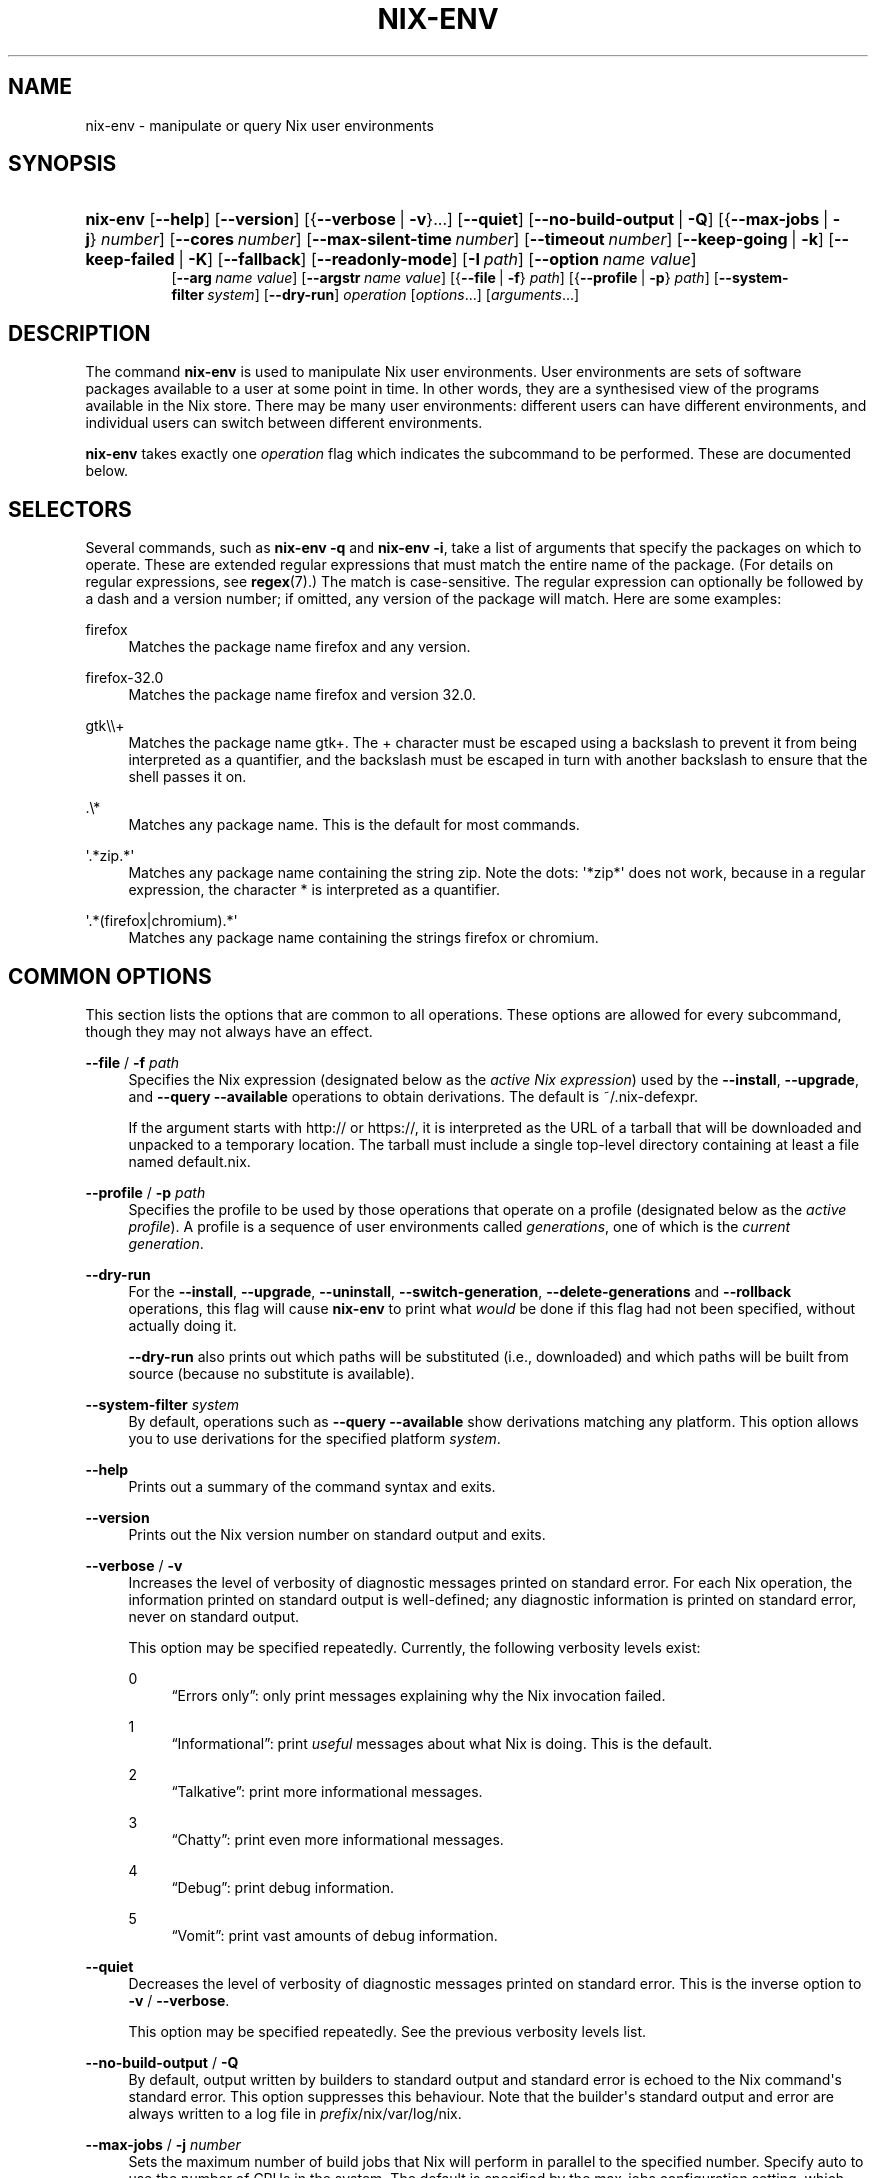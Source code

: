 '\" t
.\"     Title: nix-env
.\"    Author: Eelco Dolstra
.\" Generator: DocBook XSL Stylesheets v1.79.2 <http://docbook.sf.net/>
.\"      Date: 01/01/1980
.\"    Manual: Command Reference
.\"    Source: Nix 2.3.16
.\"  Language: English
.\"
.TH "NIX\-ENV" "1" "01/01/1980" "Nix 2\&.3\&.16" "Command Reference"
.\" -----------------------------------------------------------------
.\" * Define some portability stuff
.\" -----------------------------------------------------------------
.\" ~~~~~~~~~~~~~~~~~~~~~~~~~~~~~~~~~~~~~~~~~~~~~~~~~~~~~~~~~~~~~~~~~
.\" http://bugs.debian.org/507673
.\" http://lists.gnu.org/archive/html/groff/2009-02/msg00013.html
.\" ~~~~~~~~~~~~~~~~~~~~~~~~~~~~~~~~~~~~~~~~~~~~~~~~~~~~~~~~~~~~~~~~~
.ie \n(.g .ds Aq \(aq
.el       .ds Aq '
.\" -----------------------------------------------------------------
.\" * set default formatting
.\" -----------------------------------------------------------------
.\" disable hyphenation
.nh
.\" disable justification (adjust text to left margin only)
.ad l
.\" -----------------------------------------------------------------
.\" * MAIN CONTENT STARTS HERE *
.\" -----------------------------------------------------------------
.SH "NAME"
nix-env \- manipulate or query Nix user environments
.SH "SYNOPSIS"
.HP \w'\fBnix\-env\fR\ 'u
\fBnix\-env\fR [\fB\-\-help\fR] [\fB\-\-version\fR] [{\fB\-\-verbose\fR\ |\ \fB\-v\fR}...] [\fB\-\-quiet\fR] [\fB\-\-no\-build\-output\fR\ |\ \fB\-Q\fR] [{\fB\-\-max\-jobs\fR\ |\ \fB\-j\fR}\ \fInumber\fR] [\fB\-\-cores\fR\ \fInumber\fR] [\fB\-\-max\-silent\-time\fR\ \fInumber\fR] [\fB\-\-timeout\fR\ \fInumber\fR] [\fB\-\-keep\-going\fR\ |\ \fB\-k\fR] [\fB\-\-keep\-failed\fR\ |\ \fB\-K\fR] [\fB\-\-fallback\fR] [\fB\-\-readonly\-mode\fR] [\fB\-I\fR\ \fIpath\fR] [\fB\-\-option\fR\ \fIname\fR\ \fIvalue\fR]
.br
[\fB\-\-arg\fR\ \fIname\fR\ \fIvalue\fR] [\fB\-\-argstr\fR\ \fIname\fR\ \fIvalue\fR] [{\fB\-\-file\fR\ |\ \fB\-f\fR}\ \fIpath\fR] [{\fB\-\-profile\fR\ |\ \fB\-p\fR}\ \fIpath\fR] [\fB\-\-system\-filter\fR\ \fIsystem\fR] [\fB\-\-dry\-run\fR] \fIoperation\fR [\fIoptions\fR...] [\fIarguments\fR...]
.SH "DESCRIPTION"
.PP
The command
\fBnix\-env\fR
is used to manipulate Nix user environments\&. User environments are sets of software packages available to a user at some point in time\&. In other words, they are a synthesised view of the programs available in the Nix store\&. There may be many user environments: different users can have different environments, and individual users can switch between different environments\&.
.PP
\fBnix\-env\fR
takes exactly one
\fIoperation\fR
flag which indicates the subcommand to be performed\&. These are documented below\&.
.SH "SELECTORS"
.PP
Several commands, such as
\fBnix\-env \-q\fR
and
\fBnix\-env \-i\fR, take a list of arguments that specify the packages on which to operate\&. These are extended regular expressions that must match the entire name of the package\&. (For details on regular expressions, see
\fBregex\fR(7)\&.) The match is case\-sensitive\&. The regular expression can optionally be followed by a dash and a version number; if omitted, any version of the package will match\&. Here are some examples:
.PP
firefox
.RS 4
Matches the package name
firefox
and any version\&.
.RE
.PP
firefox\-32\&.0
.RS 4
Matches the package name
firefox
and version
32\&.0\&.
.RE
.PP
gtk\e\e+
.RS 4
Matches the package name
gtk+\&. The
+
character must be escaped using a backslash to prevent it from being interpreted as a quantifier, and the backslash must be escaped in turn with another backslash to ensure that the shell passes it on\&.
.RE
.PP
\&.\e*
.RS 4
Matches any package name\&. This is the default for most commands\&.
.RE
.PP
\*(Aq\&.*zip\&.*\*(Aq
.RS 4
Matches any package name containing the string
zip\&. Note the dots:
\*(Aq*zip*\*(Aq
does not work, because in a regular expression, the character
*
is interpreted as a quantifier\&.
.RE
.PP
\*(Aq\&.*(firefox|chromium)\&.*\*(Aq
.RS 4
Matches any package name containing the strings
firefox
or
chromium\&.
.RE
.SH "COMMON OPTIONS"
.PP
This section lists the options that are common to all operations\&. These options are allowed for every subcommand, though they may not always have an effect\&.
.PP
\fB\-\-file\fR / \fB\-f\fR \fIpath\fR
.RS 4
Specifies the Nix expression (designated below as the
\fIactive Nix expression\fR) used by the
\fB\-\-install\fR,
\fB\-\-upgrade\fR, and
\fB\-\-query \-\-available\fR
operations to obtain derivations\&. The default is
~/\&.nix\-defexpr\&.
.sp
If the argument starts with
http://
or
https://, it is interpreted as the URL of a tarball that will be downloaded and unpacked to a temporary location\&. The tarball must include a single top\-level directory containing at least a file named
default\&.nix\&.
.RE
.PP
\fB\-\-profile\fR / \fB\-p\fR \fIpath\fR
.RS 4
Specifies the profile to be used by those operations that operate on a profile (designated below as the
\fIactive profile\fR)\&. A profile is a sequence of user environments called
\fIgenerations\fR, one of which is the
\fIcurrent generation\fR\&.
.RE
.PP
\fB\-\-dry\-run\fR
.RS 4
For the
\fB\-\-install\fR,
\fB\-\-upgrade\fR,
\fB\-\-uninstall\fR,
\fB\-\-switch\-generation\fR,
\fB\-\-delete\-generations\fR
and
\fB\-\-rollback\fR
operations, this flag will cause
\fBnix\-env\fR
to print what
\fIwould\fR
be done if this flag had not been specified, without actually doing it\&.
.sp
\fB\-\-dry\-run\fR
also prints out which paths will be
substituted
(i\&.e\&., downloaded) and which paths will be built from source (because no substitute is available)\&.
.RE
.PP
\fB\-\-system\-filter\fR \fIsystem\fR
.RS 4
By default, operations such as
\fB\-\-query \-\-available\fR
show derivations matching any platform\&. This option allows you to use derivations for the specified platform
\fIsystem\fR\&.
.RE
.PP
\fB\-\-help\fR
.RS 4
Prints out a summary of the command syntax and exits\&.
.RE
.PP
\fB\-\-version\fR
.RS 4
Prints out the Nix version number on standard output and exits\&.
.RE
.PP
\fB\-\-verbose\fR / \fB\-v\fR
.RS 4
Increases the level of verbosity of diagnostic messages printed on standard error\&. For each Nix operation, the information printed on standard output is well\-defined; any diagnostic information is printed on standard error, never on standard output\&.
.sp
This option may be specified repeatedly\&. Currently, the following verbosity levels exist:
.PP
0
.RS 4
\(lqErrors only\(rq: only print messages explaining why the Nix invocation failed\&.
.RE
.PP
1
.RS 4
\(lqInformational\(rq: print
\fIuseful\fR
messages about what Nix is doing\&. This is the default\&.
.RE
.PP
2
.RS 4
\(lqTalkative\(rq: print more informational messages\&.
.RE
.PP
3
.RS 4
\(lqChatty\(rq: print even more informational messages\&.
.RE
.PP
4
.RS 4
\(lqDebug\(rq: print debug information\&.
.RE
.PP
5
.RS 4
\(lqVomit\(rq: print vast amounts of debug information\&.
.RE
.RE
.PP
\fB\-\-quiet\fR
.RS 4
Decreases the level of verbosity of diagnostic messages printed on standard error\&. This is the inverse option to
\fB\-v\fR
/
\fB\-\-verbose\fR\&.
.sp
This option may be specified repeatedly\&. See the previous verbosity levels list\&.
.RE
.PP
\fB\-\-no\-build\-output\fR / \fB\-Q\fR
.RS 4
By default, output written by builders to standard output and standard error is echoed to the Nix command\*(Aqs standard error\&. This option suppresses this behaviour\&. Note that the builder\*(Aqs standard output and error are always written to a log file in
\fIprefix\fR/nix/var/log/nix\&.
.RE
.PP
\fB\-\-max\-jobs\fR / \fB\-j\fR \fInumber\fR
.RS 4
Sets the maximum number of build jobs that Nix will perform in parallel to the specified number\&. Specify
auto
to use the number of CPUs in the system\&. The default is specified by the
max\-jobs
configuration setting, which itself defaults to
1\&. A higher value is useful on SMP systems or to exploit I/O latency\&.
.sp
Setting it to
0
disallows building on the local machine, which is useful when you want builds to happen only on remote builders\&.
.RE
.PP
\fB\-\-cores\fR
.RS 4
Sets the value of the
\fBNIX_BUILD_CORES\fR
environment variable in the invocation of builders\&. Builders can use this variable at their discretion to control the maximum amount of parallelism\&. For instance, in Nixpkgs, if the derivation attribute
\fIenableParallelBuilding\fR
is set to
true, the builder passes the
\fB\-j\fR\fB\fIN\fR\fR
flag to GNU Make\&. It defaults to the value of the
cores
configuration setting, if set, or
1
otherwise\&. The value
0
means that the builder should use all available CPU cores in the system\&.
.RE
.PP
\fB\-\-max\-silent\-time\fR
.RS 4
Sets the maximum number of seconds that a builder can go without producing any data on standard output or standard error\&. The default is specified by the
max\-silent\-time
configuration setting\&.
0
means no time\-out\&.
.RE
.PP
\fB\-\-timeout\fR
.RS 4
Sets the maximum number of seconds that a builder can run\&. The default is specified by the
timeout
configuration setting\&.
0
means no timeout\&.
.RE
.PP
\fB\-\-keep\-going\fR / \fB\-k\fR
.RS 4
Keep going in case of failed builds, to the greatest extent possible\&. That is, if building an input of some derivation fails, Nix will still build the other inputs, but not the derivation itself\&. Without this option, Nix stops if any build fails (except for builds of substitutes), possibly killing builds in progress (in case of parallel or distributed builds)\&.
.RE
.PP
\fB\-\-keep\-failed\fR / \fB\-K\fR
.RS 4
Specifies that in case of a build failure, the temporary directory (usually in
/tmp) in which the build takes place should not be deleted\&. The path of the build directory is printed as an informational message\&.
.RE
.PP
\fB\-\-fallback\fR
.RS 4
Whenever Nix attempts to build a derivation for which substitutes are known for each output path, but realising the output paths through the substitutes fails, fall back on building the derivation\&.
.sp
The most common scenario in which this is useful is when we have registered substitutes in order to perform binary distribution from, say, a network repository\&. If the repository is down, the realisation of the derivation will fail\&. When this option is specified, Nix will build the derivation instead\&. Thus, installation from binaries falls back on installation from source\&. This option is not the default since it is generally not desirable for a transient failure in obtaining the substitutes to lead to a full build from source (with the related consumption of resources)\&.
.RE
.PP
\fB\-\-no\-build\-hook\fR
.RS 4
Disables the build hook mechanism\&. This allows to ignore remote builders if they are setup on the machine\&.
.sp
It\*(Aqs useful in cases where the bandwidth between the client and the remote builder is too low\&. In that case it can take more time to upload the sources to the remote builder and fetch back the result than to do the computation locally\&.
.RE
.PP
\fB\-\-readonly\-mode\fR
.RS 4
When this option is used, no attempt is made to open the Nix database\&. Most Nix operations do need database access, so those operations will fail\&.
.RE
.PP
\fB\-\-arg\fR \fIname\fR \fIvalue\fR
.RS 4
This option is accepted by
\fBnix\-env\fR,
\fBnix\-instantiate\fR
and
\fBnix\-build\fR\&. When evaluating Nix expressions, the expression evaluator will automatically try to call functions that it encounters\&. It can automatically call functions for which every argument has a
default value
(e\&.g\&.,
{ \fIargName\fR ? \fIdefaultValue\fR }: \fI\&.\&.\&.\fR)\&. With
\fB\-\-arg\fR, you can also call functions that have arguments without a default value (or override a default value)\&. That is, if the evaluator encounters a function with an argument named
\fIname\fR, it will call it with value
\fIvalue\fR\&.
.sp
For instance, the top\-level
default\&.nix
in Nixpkgs is actually a function:
.sp
.if n \{\
.RS 4
.\}
.nf
{ # The system (e\&.g\&., `i686\-linux\*(Aq) for which to build the packages\&.
  system ? builtins\&.currentSystem
  \fI\&.\&.\&.\fR
}: \fI\&.\&.\&.\fR
.fi
.if n \{\
.RE
.\}
.sp
So if you call this Nix expression (e\&.g\&., when you do
nix\-env \-i \fIpkgname\fR), the function will be called automatically using the value
builtins\&.currentSystem
for the
system
argument\&. You can override this using
\fB\-\-arg\fR, e\&.g\&.,
nix\-env \-i \fIpkgname\fR \-\-arg system \e"i686\-freebsd\e"\&. (Note that since the argument is a Nix string literal, you have to escape the quotes\&.)
.RE
.PP
\fB\-\-argstr\fR \fIname\fR \fIvalue\fR
.RS 4
This option is like
\fB\-\-arg\fR, only the value is not a Nix expression but a string\&. So instead of
\-\-arg system \e"i686\-linux\e"
(the outer quotes are to keep the shell happy) you can say
\-\-argstr system i686\-linux\&.
.RE
.PP
\fB\-\-attr\fR / \fB\-A\fR \fIattrPath\fR
.RS 4
Select an attribute from the top\-level Nix expression being evaluated\&. (\fBnix\-env\fR,
\fBnix\-instantiate\fR,
\fBnix\-build\fR
and
\fBnix\-shell\fR
only\&.) The
\fIattribute path\fR
\fIattrPath\fR
is a sequence of attribute names separated by dots\&. For instance, given a top\-level Nix expression
\fIe\fR, the attribute path
xorg\&.xorgserver
would cause the expression
\fIe\fR\&.xorg\&.xorgserver
to be used\&. See
\fBnix\-env \-\-install\fR
for some concrete examples\&.
.sp
In addition to attribute names, you can also specify array indices\&. For instance, the attribute path
foo\&.3\&.bar
selects the
bar
attribute of the fourth element of the array in the
foo
attribute of the top\-level expression\&.
.RE
.PP
\fB\-\-expr\fR / \fB\-E\fR
.RS 4
Interpret the command line arguments as a list of Nix expressions to be parsed and evaluated, rather than as a list of file names of Nix expressions\&. (\fBnix\-instantiate\fR,
\fBnix\-build\fR
and
\fBnix\-shell\fR
only\&.)
.RE
.PP
\fB\-I\fR \fIpath\fR
.RS 4
Add a path to the Nix expression search path\&. This option may be given multiple times\&. See the
\fBNIX_PATH\fR
environment variable for information on the semantics of the Nix search path\&. Paths added through
\fB\-I\fR
take precedence over
\fBNIX_PATH\fR\&.
.RE
.PP
\fB\-\-option\fR \fIname\fR \fIvalue\fR
.RS 4
Set the Nix configuration option
\fIname\fR
to
\fIvalue\fR\&. This overrides settings in the Nix configuration file (see
\fBnix.conf\fR(5))\&.
.RE
.PP
\fB\-\-repair\fR
.RS 4
Fix corrupted or missing store paths by redownloading or rebuilding them\&. Note that this is slow because it requires computing a cryptographic hash of the contents of every path in the closure of the build\&. Also note the warning under
\fBnix\-store \-\-repair\-path\fR\&.
.RE
.SH "FILES"
.PP
~/\&.nix\-defexpr
.RS 4
The source for the default Nix expressions used by the
\fB\-\-install\fR,
\fB\-\-upgrade\fR, and
\fB\-\-query \-\-available\fR
operations to obtain derivations\&. The
\fB\-\-file\fR
option may be used to override this default\&.
.sp
If
~/\&.nix\-defexpr
is a file, it is loaded as a Nix expression\&. If the expression is a set, it is used as the default Nix expression\&. If the expression is a function, an empty set is passed as argument and the return value is used as the default Nix expression\&.
.sp
If
~/\&.nix\-defexpr
is a directory containing a
default\&.nix
file, that file is loaded as in the above paragraph\&.
.sp
If
~/\&.nix\-defexpr
is a directory without a
default\&.nix
file, then its contents (both files and subdirectories) are loaded as Nix expressions\&. The expressions are combined into a single set, each expression under an attribute with the same name as the original file or subdirectory\&.
.sp
For example, if
~/\&.nix\-defexpr
contains two files,
foo\&.nix
and
bar\&.nix, then the default Nix expression will essentially be
.sp
.if n \{\
.RS 4
.\}
.nf
{
  foo = import ~/\&.nix\-defexpr/foo\&.nix;
  bar = import ~/\&.nix\-defexpr/bar\&.nix;
}
.fi
.if n \{\
.RE
.\}
.sp
The file
manifest\&.nix
is always ignored\&. Subdirectories without a
default\&.nix
file are traversed recursively in search of more Nix expressions, but the names of these intermediate directories are not added to the attribute paths of the default Nix expression\&.
.sp
The command
\fBnix\-channel\fR
places symlinks to the downloaded Nix expressions from each subscribed channel in this directory\&.
.RE
.PP
~/\&.nix\-profile
.RS 4
A symbolic link to the user\*(Aqs current profile\&. By default, this symlink points to
\fIprefix\fR/var/nix/profiles/default\&. The
\fBPATH\fR
environment variable should include
~/\&.nix\-profile/bin
for the user environment to be visible to the user\&.
.RE
.SH "OPERATION \-\-INSTALL"
.SS "Synopsis"
.HP \w'\fBnix\-env\fR\ 'u
\fBnix\-env\fR {\fB\-\-install\fR | \fB\-i\fR} [{\fB\-\-prebuilt\-only\fR\ |\ \fB\-b\fR}] [{\fB\-\-attr\fR\ |\ \fB\-A\fR}] [\fB\-\-from\-expression\fR] [\fB\-E\fR] [\fB\-\-from\-profile\fR\ \fIpath\fR] [\fB\-\-preserve\-installed\fR | \fB\-P\fR] [\fB\-\-remove\-all\fR | \fB\-r\fR] \fIargs\fR...
.SS "Description"
.PP
The install operation creates a new user environment, based on the current generation of the active profile, to which a set of store paths described by
\fIargs\fR
is added\&. The arguments
\fIargs\fR
map to store paths in a number of possible ways:
.sp
.RS 4
.ie n \{\
\h'-04'\(bu\h'+03'\c
.\}
.el \{\
.sp -1
.IP \(bu 2.3
.\}
By default,
\fIargs\fR
is a set of derivation names denoting derivations in the active Nix expression\&. These are realised, and the resulting output paths are installed\&. Currently installed derivations with a name equal to the name of a derivation being added are removed unless the option
\fB\-\-preserve\-installed\fR
is specified\&.
.sp
If there are multiple derivations matching a name in
\fIargs\fR
that have the same name (e\&.g\&.,
gcc\-3\&.3\&.6
and
gcc\-4\&.1\&.1), then the derivation with the highest
\fIpriority\fR
is used\&. A derivation can define a priority by declaring the
\fImeta\&.priority\fR
attribute\&. This attribute should be a number, with a higher value denoting a lower priority\&. The default priority is
0\&.
.sp
If there are multiple matching derivations with the same priority, then the derivation with the highest version will be installed\&.
.sp
You can force the installation of multiple derivations with the same name by being specific about the versions\&. For instance,
nix\-env \-i gcc\-3\&.3\&.6 gcc\-4\&.1\&.1
will install both version of GCC (and will probably cause a user environment conflict!)\&.
.RE
.sp
.RS 4
.ie n \{\
\h'-04'\(bu\h'+03'\c
.\}
.el \{\
.sp -1
.IP \(bu 2.3
.\}
If
\fB\-\-attr\fR
(\fB\-A\fR) is specified, the arguments are
\fIattribute paths\fR
that select attributes from the top\-level Nix expression\&. This is faster than using derivation names and unambiguous\&. To find out the attribute paths of available packages, use
nix\-env \-qaP\&.
.RE
.sp
.RS 4
.ie n \{\
\h'-04'\(bu\h'+03'\c
.\}
.el \{\
.sp -1
.IP \(bu 2.3
.\}
If
\fB\-\-from\-profile\fR
\fIpath\fR
is given,
\fIargs\fR
is a set of names denoting installed store paths in the profile
\fIpath\fR\&. This is an easy way to copy user environment elements from one profile to another\&.
.RE
.sp
.RS 4
.ie n \{\
\h'-04'\(bu\h'+03'\c
.\}
.el \{\
.sp -1
.IP \(bu 2.3
.\}
If
\fB\-\-from\-expression\fR
is given,
\fIargs\fR
are Nix
functions
that are called with the active Nix expression as their single argument\&. The derivations returned by those function calls are installed\&. This allows derivations to be specified in an unambiguous way, which is necessary if there are multiple derivations with the same name\&.
.RE
.sp
.RS 4
.ie n \{\
\h'-04'\(bu\h'+03'\c
.\}
.el \{\
.sp -1
.IP \(bu 2.3
.\}
If
\fIargs\fR
are store derivations, then these are
realised, and the resulting output paths are installed\&.
.RE
.sp
.RS 4
.ie n \{\
\h'-04'\(bu\h'+03'\c
.\}
.el \{\
.sp -1
.IP \(bu 2.3
.\}
If
\fIargs\fR
are store paths that are not store derivations, then these are
realised
and installed\&.
.RE
.sp
.RS 4
.ie n \{\
\h'-04'\(bu\h'+03'\c
.\}
.el \{\
.sp -1
.IP \(bu 2.3
.\}
By default all outputs are installed for each derivation\&. That can be reduced by setting
meta\&.outputsToInstall\&.
.RE
.sp
.SS "Flags"
.PP
\fB\-\-prebuilt\-only\fR / \fB\-b\fR
.RS 4
Use only derivations for which a substitute is registered, i\&.e\&., there is a pre\-built binary available that can be downloaded in lieu of building the derivation\&. Thus, no packages will be built from source\&.
.RE
.PP
\fB\-\-preserve\-installed\fR, \fB\-P\fR
.RS 4
Do not remove derivations with a name matching one of the derivations being installed\&. Usually, trying to have two versions of the same package installed in the same generation of a profile will lead to an error in building the generation, due to file name clashes between the two versions\&. However, this is not the case for all packages\&.
.RE
.PP
\fB\-\-remove\-all\fR, \fB\-r\fR
.RS 4
Remove all previously installed packages first\&. This is equivalent to running
nix\-env \-e \*(Aq\&.*\*(Aq
first, except that everything happens in a single transaction\&.
.RE
.SS "Examples"
.PP
To install a specific version of
\fBgcc\fR
from the active Nix expression:
.sp
.if n \{\
.RS 4
.\}
.nf
$ nix\-env \-\-install gcc\-3\&.3\&.2
installing `gcc\-3\&.3\&.2\*(Aq
uninstalling `gcc\-3\&.1\*(Aq
.fi
.if n \{\
.RE
.\}
.sp
Note the previously installed version is removed, since
\fB\-\-preserve\-installed\fR
was not specified\&.
.PP
To install an arbitrary version:
.sp
.if n \{\
.RS 4
.\}
.nf
$ nix\-env \-\-install gcc
installing `gcc\-3\&.3\&.2\*(Aq
.fi
.if n \{\
.RE
.\}
.PP
To install using a specific attribute:
.sp
.if n \{\
.RS 4
.\}
.nf
$ nix\-env \-i \-A gcc40mips
$ nix\-env \-i \-A xorg\&.xorgserver
.fi
.if n \{\
.RE
.\}
.PP
To install all derivations in the Nix expression
foo\&.nix:
.sp
.if n \{\
.RS 4
.\}
.nf
$ nix\-env \-f ~/foo\&.nix \-i \*(Aq\&.*\*(Aq
.fi
.if n \{\
.RE
.\}
.PP
To copy the store path with symbolic name
gcc
from another profile:
.sp
.if n \{\
.RS 4
.\}
.nf
$ nix\-env \-i \-\-from\-profile /nix/var/nix/profiles/foo gcc
.fi
.if n \{\
.RE
.\}
.PP
To install a specific store derivation (typically created by
\fBnix\-instantiate\fR):
.sp
.if n \{\
.RS 4
.\}
.nf
$ nix\-env \-i /nix/store/fibjb1bfbpm5mrsxc4mh2d8n37sxh91i\-gcc\-3\&.4\&.3\&.drv
.fi
.if n \{\
.RE
.\}
.PP
To install a specific output path:
.sp
.if n \{\
.RS 4
.\}
.nf
$ nix\-env \-i /nix/store/y3cgx0xj1p4iv9x0pnnmdhr8iyg741vk\-gcc\-3\&.4\&.3
.fi
.if n \{\
.RE
.\}
.PP
To install from a Nix expression specified on the command\-line:
.sp
.if n \{\
.RS 4
.\}
.nf
$ nix\-env \-f \&./foo\&.nix \-i \-E \e
    \*(Aqf: (f {system = "i686\-linux";})\&.subversionWithJava\*(Aq
.fi
.if n \{\
.RE
.\}
.sp
I\&.e\&., this evaluates to
(f: (f {system = "i686\-linux";})\&.subversionWithJava) (import \&./foo\&.nix), thus selecting the
subversionWithJava
attribute from the set returned by calling the function defined in
\&./foo\&.nix\&.
.PP
A dry\-run tells you which paths will be downloaded or built from source:
.sp
.if n \{\
.RS 4
.\}
.nf
$ nix\-env \-f \*(Aq<nixpkgs>\*(Aq \-iA hello \-\-dry\-run
(dry run; not doing anything)
installing \(oqhello\-2\&.10\(cq
these paths will be fetched (0\&.04 MiB download, 0\&.19 MiB unpacked):
  /nix/store/wkhdf9jinag5750mqlax6z2zbwhqb76n\-hello\-2\&.10
  \fI\&.\&.\&.\fR
.fi
.if n \{\
.RE
.\}
.PP
To install Firefox from the latest revision in the Nixpkgs/NixOS 14\&.12 channel:
.sp
.if n \{\
.RS 4
.\}
.nf
$ nix\-env \-f https://github\&.com/NixOS/nixpkgs\-channels/archive/nixos\-14\&.12\&.tar\&.gz \-iA firefox
.fi
.if n \{\
.RE
.\}
.sp
(The GitHub repository
nixpkgs\-channels
is updated automatically from the main
nixpkgs
repository after certain tests have succeeded and binaries have been built and uploaded to the binary cache at
cache\&.nixos\&.org\&.)
.SH "OPERATION \-\-UPGRADE"
.SS "Synopsis"
.HP \w'\fBnix\-env\fR\ 'u
\fBnix\-env\fR {\fB\-\-upgrade\fR | \fB\-u\fR} [{\fB\-\-prebuilt\-only\fR\ |\ \fB\-b\fR}] [{\fB\-\-attr\fR\ |\ \fB\-A\fR}] [\fB\-\-from\-expression\fR] [\fB\-E\fR] [\fB\-\-from\-profile\fR\ \fIpath\fR] [\fB\-\-lt\fR | \fB\-\-leq\fR | \fB\-\-eq\fR | \fB\-\-always\fR] \fIargs\fR...
.SS "Description"
.PP
The upgrade operation creates a new user environment, based on the current generation of the active profile, in which all store paths are replaced for which there are newer versions in the set of paths described by
\fIargs\fR\&. Paths for which there are no newer versions are left untouched; this is not an error\&. It is also not an error if an element of
\fIargs\fR
matches no installed derivations\&.
.PP
For a description of how
\fIargs\fR
is mapped to a set of store paths, see
\fB\-\-install\fR\&. If
\fIargs\fR
describes multiple store paths with the same symbolic name, only the one with the highest version is installed\&.
.SS "Flags"
.PP
\fB\-\-lt\fR
.RS 4
Only upgrade a derivation to newer versions\&. This is the default\&.
.RE
.PP
\fB\-\-leq\fR
.RS 4
In addition to upgrading to newer versions, also \(lqupgrade\(rq to derivations that have the same version\&. Version are not a unique identification of a derivation, so there may be many derivations that have the same version\&. This flag may be useful to force \(lqsynchronisation\(rq between the installed and available derivations\&.
.RE
.PP
\fB\-\-eq\fR
.RS 4
\fIOnly\fR
\(lqupgrade\(rq to derivations that have the same version\&. This may not seem very useful, but it actually is, e\&.g\&., when there is a new release of Nixpkgs and you want to replace installed applications with the same versions built against newer dependencies (to reduce the number of dependencies floating around on your system)\&.
.RE
.PP
\fB\-\-always\fR
.RS 4
In addition to upgrading to newer versions, also \(lqupgrade\(rq to derivations that have the same or a lower version\&. I\&.e\&., derivations may actually be downgraded depending on what is available in the active Nix expression\&.
.RE
.PP
For the other flags, see
\fB\-\-install\fR\&.
.SS "Examples"
.sp
.if n \{\
.RS 4
.\}
.nf
$ nix\-env \-\-upgrade gcc
upgrading `gcc\-3\&.3\&.1\*(Aq to `gcc\-3\&.4\*(Aq

$ nix\-env \-u gcc\-3\&.3\&.2 \-\-always (switch to a specific version)
upgrading `gcc\-3\&.4\*(Aq to `gcc\-3\&.3\&.2\*(Aq

$ nix\-env \-\-upgrade pan
(no upgrades available, so nothing happens)

$ nix\-env \-u (try to upgrade everything)
upgrading `hello\-2\&.1\&.2\*(Aq to `hello\-2\&.1\&.3\*(Aq
upgrading `mozilla\-1\&.2\*(Aq to `mozilla\-1\&.4\*(Aq
.fi
.if n \{\
.RE
.\}
.SS "Versions"
.PP
The upgrade operation determines whether a derivation
\fIy\fR
is an upgrade of a derivation
\fIx\fR
by looking at their respective
name
attributes\&. The names (e\&.g\&.,
gcc\-3\&.3\&.1
are split into two parts: the package name (gcc), and the version (3\&.3\&.1)\&. The version part starts after the first dash not followed by a letter\&.
\fIx\fR
is considered an upgrade of
\fIy\fR
if their package names match, and the version of
\fIy\fR
is higher that that of
\fIx\fR\&.
.PP
The versions are compared by splitting them into contiguous components of numbers and letters\&. E\&.g\&.,
3\&.3\&.1pre5
is split into
[3, 3, 1, "pre", 5]\&. These lists are then compared lexicographically (from left to right)\&. Corresponding components
\fIa\fR
and
\fIb\fR
are compared as follows\&. If they are both numbers, integer comparison is used\&. If
\fIa\fR
is an empty string and
\fIb\fR
is a number,
\fIa\fR
is considered less than
\fIb\fR\&. The special string component
pre
(for
\fIpre\-release\fR) is considered to be less than other components\&. String components are considered less than number components\&. Otherwise, they are compared lexicographically (i\&.e\&., using case\-sensitive string comparison)\&.
.PP
This is illustrated by the following examples:
.sp
.if n \{\
.RS 4
.\}
.nf
1\&.0 < 2\&.3
2\&.1 < 2\&.3
2\&.3 = 2\&.3
2\&.5 > 2\&.3
3\&.1 > 2\&.3
2\&.3\&.1 > 2\&.3
2\&.3\&.1 > 2\&.3a
2\&.3pre1 < 2\&.3
2\&.3pre3 < 2\&.3pre12
2\&.3a < 2\&.3c
2\&.3pre1 < 2\&.3c
2\&.3pre1 < 2\&.3q
.fi
.if n \{\
.RE
.\}
.sp
.SH "OPERATION \-\-UNINSTALL"
.SS "Synopsis"
.HP \w'\fBnix\-env\fR\ 'u
\fBnix\-env\fR {\fB\-\-uninstall\fR | \fB\-e\fR} \fIdrvnames\fR...
.SS "Description"
.PP
The uninstall operation creates a new user environment, based on the current generation of the active profile, from which the store paths designated by the symbolic names
\fInames\fR
are removed\&.
.SS "Examples"
.sp
.if n \{\
.RS 4
.\}
.nf
$ nix\-env \-\-uninstall gcc
$ nix\-env \-e \*(Aq\&.*\*(Aq (remove everything)
.fi
.if n \{\
.RE
.\}
.SH "OPERATION \-\-SET"
.SS "Synopsis"
.HP \w'\fBnix\-env\fR\ 'u
\fBnix\-env\fR \fB\-\-set\fR \fIdrvname\fR
.SS "Description"
.PP
The
\fB\-\-set\fR
operation modifies the current generation of a profile so that it contains exactly the specified derivation, and nothing else\&.
.SS "Examples"
.PP
The following updates a profile such that its current generation will contain just Firefox:
.sp
.if n \{\
.RS 4
.\}
.nf
$ nix\-env \-p /nix/var/nix/profiles/browser \-\-set firefox
.fi
.if n \{\
.RE
.\}
.sp
.SH "OPERATION \-\-SET\-FLAG"
.SS "Synopsis"
.HP \w'\fBnix\-env\fR\ 'u
\fBnix\-env\fR \fB\-\-set\-flag\fR \fIname\fR \fIvalue\fR \fIdrvnames\fR...
.SS "Description"
.PP
The
\fB\-\-set\-flag\fR
operation allows meta attributes of installed packages to be modified\&. There are several attributes that can be usefully modified, because they affect the behaviour of
\fBnix\-env\fR
or the user environment build script:
.sp
.RS 4
.ie n \{\
\h'-04'\(bu\h'+03'\c
.\}
.el \{\
.sp -1
.IP \(bu 2.3
.\}
\fIpriority\fR
can be changed to resolve filename clashes\&. The user environment build script uses the
\fImeta\&.priority\fR
attribute of derivations to resolve filename collisions between packages\&. Lower priority values denote a higher priority\&. For instance, the GCC wrapper package and the Binutils package in Nixpkgs both have a file
bin/ld, so previously if you tried to install both you would get a collision\&. Now, on the other hand, the GCC wrapper declares a higher priority than Binutils, so the former\(cqs
bin/ld
is symlinked in the user environment\&.
.RE
.sp
.RS 4
.ie n \{\
\h'-04'\(bu\h'+03'\c
.\}
.el \{\
.sp -1
.IP \(bu 2.3
.\}
\fIkeep\fR
can be set to
true
to prevent the package from being upgraded or replaced\&. This is useful if you want to hang on to an older version of a package\&.
.RE
.sp
.RS 4
.ie n \{\
\h'-04'\(bu\h'+03'\c
.\}
.el \{\
.sp -1
.IP \(bu 2.3
.\}
\fIactive\fR
can be set to
false
to \(lqdisable\(rq the package\&. That is, no symlinks will be generated to the files of the package, but it remains part of the profile (so it won\(cqt be garbage\-collected)\&. It can be set back to
true
to re\-enable the package\&.
.RE
.sp
.SS "Examples"
.PP
To prevent the currently installed Firefox from being upgraded:
.sp
.if n \{\
.RS 4
.\}
.nf
$ nix\-env \-\-set\-flag keep true firefox
.fi
.if n \{\
.RE
.\}
.sp
After this,
\fBnix\-env \-u\fR
will ignore Firefox\&.
.PP
To disable the currently installed Firefox, then install a new Firefox while the old remains part of the profile:
.sp
.if n \{\
.RS 4
.\}
.nf
$ nix\-env \-q
firefox\-2\&.0\&.0\&.9 (the current one)

$ nix\-env \-\-preserve\-installed \-i firefox\-2\&.0\&.0\&.11
installing `firefox\-2\&.0\&.0\&.11\*(Aq
building path(s) `/nix/store/myy0y59q3ig70dgq37jqwg1j0rsapzsl\-user\-environment\*(Aq
collision between `/nix/store/\fI\&.\&.\&.\fR\-firefox\-2\&.0\&.0\&.11/bin/firefox\*(Aq
  and `/nix/store/\fI\&.\&.\&.\fR\-firefox\-2\&.0\&.0\&.9/bin/firefox\*(Aq\&.
(i\&.e\&., can\(cqt have two active at the same time)

$ nix\-env \-\-set\-flag active false firefox
setting flag on `firefox\-2\&.0\&.0\&.9\*(Aq

$ nix\-env \-\-preserve\-installed \-i firefox\-2\&.0\&.0\&.11
installing `firefox\-2\&.0\&.0\&.11\*(Aq

$ nix\-env \-q
firefox\-2\&.0\&.0\&.11 (the enabled one)
firefox\-2\&.0\&.0\&.9 (the disabled one)
.fi
.if n \{\
.RE
.\}
.PP
To make files from
binutils
take precedence over files from
gcc:
.sp
.if n \{\
.RS 4
.\}
.nf
$ nix\-env \-\-set\-flag priority 5 binutils
$ nix\-env \-\-set\-flag priority 10 gcc
.fi
.if n \{\
.RE
.\}
.sp
.SH "OPERATION \-\-QUERY"
.SS "Synopsis"
.HP \w'\fBnix\-env\fR\ 'u
\fBnix\-env\fR {\fB\-\-query\fR | \fB\-q\fR} [\fB\-\-installed\fR | \fB\-\-available\fR | \fB\-a\fR]
.br
[{\fB\-\-status\fR\ |\ \fB\-s\fR}] [{\fB\-\-attr\-path\fR\ |\ \fB\-P\fR}] [\fB\-\-no\-name\fR] [{\fB\-\-compare\-versions\fR\ |\ \fB\-c\fR}] [\fB\-\-system\fR] [\fB\-\-drv\-path\fR] [\fB\-\-out\-path\fR] [\fB\-\-description\fR] [\fB\-\-meta\fR]
.br
[\fB\-\-xml\fR] [\fB\-\-json\fR] [{\fB\-\-prebuilt\-only\fR\ |\ \fB\-b\fR}] [{\fB\-\-attr\fR\ |\ \fB\-A\fR}\ \fIattribute\-path\fR]
.br
\fInames\fR...
.SS "Description"
.PP
The query operation displays information about either the store paths that are installed in the current generation of the active profile (\fB\-\-installed\fR), or the derivations that are available for installation in the active Nix expression (\fB\-\-available\fR)\&. It only prints information about derivations whose symbolic name matches one of
\fInames\fR\&.
.PP
The derivations are sorted by their
name
attributes\&.
.SS "Source selection"
.PP
The following flags specify the set of things on which the query operates\&.
.PP
\fB\-\-installed\fR
.RS 4
The query operates on the store paths that are installed in the current generation of the active profile\&. This is the default\&.
.RE
.PP
\fB\-\-available\fR, \fB\-a\fR
.RS 4
The query operates on the derivations that are available in the active Nix expression\&.
.RE
.SS "Queries"
.PP
The following flags specify what information to display about the selected derivations\&. Multiple flags may be specified, in which case the information is shown in the order given here\&. Note that the name of the derivation is shown unless
\fB\-\-no\-name\fR
is specified\&.
.PP
\fB\-\-xml\fR
.RS 4
Print the result in an XML representation suitable for automatic processing by other tools\&. The root element is called
items, which contains a
item
element for each available or installed derivation\&. The fields discussed below are all stored in attributes of the
item
elements\&.
.RE
.PP
\fB\-\-json\fR
.RS 4
Print the result in a JSON representation suitable for automatic processing by other tools\&.
.RE
.PP
\fB\-\-prebuilt\-only\fR / \fB\-b\fR
.RS 4
Show only derivations for which a substitute is registered, i\&.e\&., there is a pre\-built binary available that can be downloaded in lieu of building the derivation\&. Thus, this shows all packages that probably can be installed quickly\&.
.RE
.PP
\fB\-\-status\fR, \fB\-s\fR
.RS 4
Print the
\fIstatus\fR
of the derivation\&. The status consists of three characters\&. The first is
I
or
\-, indicating whether the derivation is currently installed in the current generation of the active profile\&. This is by definition the case for
\fB\-\-installed\fR, but not for
\fB\-\-available\fR\&. The second is
P
or
\-, indicating whether the derivation is present on the system\&. This indicates whether installation of an available derivation will require the derivation to be built\&. The third is
S
or
\-, indicating whether a substitute is available for the derivation\&.
.RE
.PP
\fB\-\-attr\-path\fR, \fB\-P\fR
.RS 4
Print the
\fIattribute path\fR
of the derivation, which can be used to unambiguously select it using the
\fB\-\-attr\fR option
available in commands that install derivations like
nix\-env \-\-install\&.
.RE
.PP
\fB\-\-no\-name\fR
.RS 4
Suppress printing of the
name
attribute of each derivation\&.
.RE
.PP
\fB\-\-compare\-versions\fR / \fB\-c\fR
.RS 4
Compare installed versions to available versions, or vice versa (if
\fB\-\-available\fR
is given)\&. This is useful for quickly seeing whether upgrades for installed packages are available in a Nix expression\&. A column is added with the following meaning:
.PP
< \fIversion\fR
.RS 4
A newer version of the package is available or installed\&.
.RE
.PP
= \fIversion\fR
.RS 4
At most the same version of the package is available or installed\&.
.RE
.PP
> \fIversion\fR
.RS 4
Only older versions of the package are available or installed\&.
.RE
.PP
\- ?
.RS 4
No version of the package is available or installed\&.
.RE
.sp
.RE
.PP
\fB\-\-system\fR
.RS 4
Print the
system
attribute of the derivation\&.
.RE
.PP
\fB\-\-drv\-path\fR
.RS 4
Print the path of the store derivation\&.
.RE
.PP
\fB\-\-out\-path\fR
.RS 4
Print the output path of the derivation\&.
.RE
.PP
\fB\-\-description\fR
.RS 4
Print a short (one\-line) description of the derivation, if available\&. The description is taken from the
meta\&.description
attribute of the derivation\&.
.RE
.PP
\fB\-\-meta\fR
.RS 4
Print all of the meta\-attributes of the derivation\&. This option is only available with
\fB\-\-xml\fR
or
\fB\-\-json\fR\&.
.RE
.SS "Examples"
.PP
To show installed packages:
.sp
.if n \{\
.RS 4
.\}
.nf
$ nix\-env \-q
bison\-1\&.875c
docbook\-xml\-4\&.2
firefox\-1\&.0\&.4
MPlayer\-1\&.0pre7
ORBit2\-2\&.8\&.3
\fI\&...\fR
.fi
.if n \{\
.RE
.\}
.PP
To show available packages:
.sp
.if n \{\
.RS 4
.\}
.nf
$ nix\-env \-qa
firefox\-1\&.0\&.7
GConf\-2\&.4\&.0\&.1
MPlayer\-1\&.0pre7
ORBit2\-2\&.8\&.3
\fI\&...\fR
.fi
.if n \{\
.RE
.\}
.PP
To show the status of available packages:
.sp
.if n \{\
.RS 4
.\}
.nf
$ nix\-env \-qas
\-P\- firefox\-1\&.0\&.7   (not installed but present)
\-\-S GConf\-2\&.4\&.0\&.1   (not present, but there is a substitute for fast installation)
\-\-S MPlayer\-1\&.0pre3 (i\&.e\&., this is not the installed MPlayer, even though the version is the same!)
IP\- ORBit2\-2\&.8\&.3    (installed and by definition present)
\fI\&...\fR
.fi
.if n \{\
.RE
.\}
.PP
To show available packages in the Nix expression
foo\&.nix:
.sp
.if n \{\
.RS 4
.\}
.nf
$ nix\-env \-f \&./foo\&.nix \-qa
foo\-1\&.2\&.3
.fi
.if n \{\
.RE
.\}
.PP
To compare installed versions to what\(cqs available:
.sp
.if n \{\
.RS 4
.\}
.nf
$ nix\-env \-qc
\fI\&.\&.\&.\fR
acrobat\-reader\-7\&.0 \- ?      (package is not available at all)
autoconf\-2\&.59      = 2\&.59   (same version)
firefox\-1\&.0\&.4      < 1\&.0\&.7  (a more recent version is available)
\fI\&.\&.\&.\fR
.fi
.if n \{\
.RE
.\}
.PP
To show all packages with \(lqzip\(rq in the name:
.sp
.if n \{\
.RS 4
.\}
.nf
$ nix\-env \-qa \*(Aq\&.*zip\&.*\*(Aq
bzip2\-1\&.0\&.6
gzip\-1\&.6
zip\-3\&.0
\fI\&...\fR
.fi
.if n \{\
.RE
.\}
.PP
To show all packages with \(lqfirefox\(rq or \(lqchromium\(rq in the name:
.sp
.if n \{\
.RS 4
.\}
.nf
$ nix\-env \-qa \*(Aq\&.*(firefox|chromium)\&.*\*(Aq
chromium\-37\&.0\&.2062\&.94
chromium\-beta\-38\&.0\&.2125\&.24
firefox\-32\&.0\&.3
firefox\-with\-plugins\-13\&.0\&.1
\fI\&...\fR
.fi
.if n \{\
.RE
.\}
.PP
To show all packages in the latest revision of the Nixpkgs repository:
.sp
.if n \{\
.RS 4
.\}
.nf
$ nix\-env \-f https://github\&.com/NixOS/nixpkgs/archive/master\&.tar\&.gz \-qa
.fi
.if n \{\
.RE
.\}
.sp
.SH "OPERATION \-\-SWITCH\-PROFILE"
.SS "Synopsis"
.HP \w'\fBnix\-env\fR\ 'u
\fBnix\-env\fR {\fB\-\-switch\-profile\fR | \fB\-S\fR} {\fIpath\fR}
.SS "Description"
.PP
This operation makes
\fIpath\fR
the current profile for the user\&. That is, the symlink
~/\&.nix\-profile
is made to point to
\fIpath\fR\&.
.SS "Examples"
.sp
.if n \{\
.RS 4
.\}
.nf
$ nix\-env \-S ~/my\-profile
.fi
.if n \{\
.RE
.\}
.SH "OPERATION \-\-LIST\-GENERATIONS"
.SS "Synopsis"
.HP \w'\fBnix\-env\fR\ 'u
\fBnix\-env\fR \fB\-\-list\-generations\fR
.SS "Description"
.PP
This operation print a list of all the currently existing generations for the active profile\&. These may be switched to using the
\fB\-\-switch\-generation\fR
operation\&. It also prints the creation date of the generation, and indicates the current generation\&.
.SS "Examples"
.sp
.if n \{\
.RS 4
.\}
.nf
$ nix\-env \-\-list\-generations
  95   2004\-02\-06 11:48:24
  96   2004\-02\-06 11:49:01
  97   2004\-02\-06 16:22:45
  98   2004\-02\-06 16:24:33   (current)
.fi
.if n \{\
.RE
.\}
.SH "OPERATION \-\-DELETE\-GENERATIONS"
.SS "Synopsis"
.HP \w'\fBnix\-env\fR\ 'u
\fBnix\-env\fR \fB\-\-delete\-generations\fR \fIgenerations\fR...
.SS "Description"
.PP
This operation deletes the specified generations of the current profile\&. The generations can be a list of generation numbers, the special value
old
to delete all non\-current generations, a value such as
30d
to delete all generations older than the specified number of days (except for the generation that was active at that point in time), or a value such as
+5
to keep the last
5
generations ignoring any newer than current, e\&.g\&., if
30
is the current generation
+5
will delete generation
25
and all older generations\&. Periodically deleting old generations is important to make garbage collection effective\&.
.SS "Examples"
.sp
.if n \{\
.RS 4
.\}
.nf
$ nix\-env \-\-delete\-generations 3 4 8

$ nix\-env \-\-delete\-generations +5

$ nix\-env \-\-delete\-generations 30d

$ nix\-env \-p other_profile \-\-delete\-generations old
.fi
.if n \{\
.RE
.\}
.SH "OPERATION \-\-SWITCH\-GENERATION"
.SS "Synopsis"
.HP \w'\fBnix\-env\fR\ 'u
\fBnix\-env\fR {\fB\-\-switch\-generation\fR | \fB\-G\fR} {\fIgeneration\fR}
.SS "Description"
.PP
This operation makes generation number
\fIgeneration\fR
the current generation of the active profile\&. That is, if the
\fIprofile\fR
is the path to the active profile, then the symlink
\fIprofile\fR
is made to point to
\fIprofile\fR\-\fIgeneration\fR\-link, which is in turn a symlink to the actual user environment in the Nix store\&.
.PP
Switching will fail if the specified generation does not exist\&.
.SS "Examples"
.sp
.if n \{\
.RS 4
.\}
.nf
$ nix\-env \-G 42
switching from generation 50 to 42
.fi
.if n \{\
.RE
.\}
.SH "OPERATION \-\-ROLLBACK"
.SS "Synopsis"
.HP \w'\fBnix\-env\fR\ 'u
\fBnix\-env\fR \fB\-\-rollback\fR
.SS "Description"
.PP
This operation switches to the \(lqprevious\(rq generation of the active profile, that is, the highest numbered generation lower than the current generation, if it exists\&. It is just a convenience wrapper around
\fB\-\-list\-generations\fR
and
\fB\-\-switch\-generation\fR\&.
.SS "Examples"
.sp
.if n \{\
.RS 4
.\}
.nf
$ nix\-env \-\-rollback
switching from generation 92 to 91

$ nix\-env \-\-rollback
error: no generation older than the current (91) exists
.fi
.if n \{\
.RE
.\}
.SH "ENVIRONMENT VARIABLES"
.PP
\fBNIX_PROFILE\fR
.RS 4
Location of the Nix profile\&. Defaults to the target of the symlink
~/\&.nix\-profile, if it exists, or
/nix/var/nix/profiles/default
otherwise\&.
.RE
.PP
\fBIN_NIX_SHELL\fR
.RS 4
Indicator that tells if the current environment was set up by
\fBnix\-shell\fR\&. Since Nix 2\&.0 the values are
"pure"
and
"impure"
.RE
.PP
\fBNIX_PATH\fR
.RS 4
A colon\-separated list of directories used to look up Nix expressions enclosed in angle brackets (i\&.e\&.,
<\fIpath\fR>)\&. For instance, the value
.sp
.if n \{\
.RS 4
.\}
.nf
/home/eelco/Dev:/etc/nixos
.fi
.if n \{\
.RE
.\}
.sp
will cause Nix to look for paths relative to
/home/eelco/Dev
and
/etc/nixos, in that order\&. It is also possible to match paths against a prefix\&. For example, the value
.sp
.if n \{\
.RS 4
.\}
.nf
nixpkgs=/home/eelco/Dev/nixpkgs\-branch:/etc/nixos
.fi
.if n \{\
.RE
.\}
.sp
will cause Nix to search for
<nixpkgs/\fIpath\fR>
in
/home/eelco/Dev/nixpkgs\-branch/\fIpath\fR
and
/etc/nixos/nixpkgs/\fIpath\fR\&.
.sp
If a path in the Nix search path starts with
http://
or
https://, it is interpreted as the URL of a tarball that will be downloaded and unpacked to a temporary location\&. The tarball must consist of a single top\-level directory\&. For example, setting
\fBNIX_PATH\fR
to
.sp
.if n \{\
.RS 4
.\}
.nf
nixpkgs=https://github\&.com/NixOS/nixpkgs\-channels/archive/nixos\-15\&.09\&.tar\&.gz
.fi
.if n \{\
.RE
.\}
.sp
tells Nix to download the latest revision in the Nixpkgs/NixOS 15\&.09 channel\&.
.sp
A following shorthand can be used to refer to the official channels:
.sp
.if n \{\
.RS 4
.\}
.nf
nixpkgs=channel:nixos\-15\&.09
.fi
.if n \{\
.RE
.\}
.sp
The search path can be extended using the
\fB\-I\fR
option, which takes precedence over
\fBNIX_PATH\fR\&.
.RE
.PP
\fBNIX_IGNORE_SYMLINK_STORE\fR
.RS 4
Normally, the Nix store directory (typically
/nix/store) is not allowed to contain any symlink components\&. This is to prevent \(lqimpure\(rq builds\&. Builders sometimes \(lqcanonicalise\(rq paths by resolving all symlink components\&. Thus, builds on different machines (with
/nix/store
resolving to different locations) could yield different results\&. This is generally not a problem, except when builds are deployed to machines where
/nix/store
resolves differently\&. If you are sure that you\(cqre not going to do that, you can set
\fBNIX_IGNORE_SYMLINK_STORE\fR
to
\fB1\fR\&.
.sp
Note that if you\(cqre symlinking the Nix store so that you can put it on another file system than the root file system, on Linux you\(cqre better off using
bind
mount points, e\&.g\&.,
.sp
.if n \{\
.RS 4
.\}
.nf
$ mkdir /nix
$ mount \-o bind /mnt/otherdisk/nix /nix
.fi
.if n \{\
.RE
.\}
.sp
Consult the
\fBmount\fR(8)
manual page for details\&.
.RE
.PP
\fBNIX_STORE_DIR\fR
.RS 4
Overrides the location of the Nix store (default
\fIprefix\fR/store)\&.
.RE
.PP
\fBNIX_DATA_DIR\fR
.RS 4
Overrides the location of the Nix static data directory (default
\fIprefix\fR/share)\&.
.RE
.PP
\fBNIX_LOG_DIR\fR
.RS 4
Overrides the location of the Nix log directory (default
\fIprefix\fR/var/log/nix)\&.
.RE
.PP
\fBNIX_STATE_DIR\fR
.RS 4
Overrides the location of the Nix state directory (default
\fIprefix\fR/var/nix)\&.
.RE
.PP
\fBNIX_CONF_DIR\fR
.RS 4
Overrides the location of the Nix configuration directory (default
\fIprefix\fR/etc/nix)\&.
.RE
.PP
\fBTMPDIR\fR
.RS 4
Use the specified directory to store temporary files\&. In particular, this includes temporary build directories; these can take up substantial amounts of disk space\&. The default is
/tmp\&.
.RE
.PP
\fBNIX_REMOTE\fR
.RS 4
This variable should be set to
daemon
if you want to use the Nix daemon to execute Nix operations\&. This is necessary in
multi\-user Nix installations\&. If the Nix daemon\*(Aqs Unix socket is at some non\-standard path, this variable should be set to
unix://path/to/socket\&. Otherwise, it should be left unset\&.
.RE
.PP
\fBNIX_SHOW_STATS\fR
.RS 4
If set to
1, Nix will print some evaluation statistics, such as the number of values allocated\&.
.RE
.PP
\fBNIX_COUNT_CALLS\fR
.RS 4
If set to
1, Nix will print how often functions were called during Nix expression evaluation\&. This is useful for profiling your Nix expressions\&.
.RE
.PP
\fBGC_INITIAL_HEAP_SIZE\fR
.RS 4
If Nix has been configured to use the Boehm garbage collector, this variable sets the initial size of the heap in bytes\&. It defaults to 384 MiB\&. Setting it to a low value reduces memory consumption, but will increase runtime due to the overhead of garbage collection\&.
.RE
.SH "AUTHOR"
.PP
\fBEelco Dolstra\fR
.RS 4
Author
.RE
.SH "COPYRIGHT"
.br
Copyright \(co 2004-2018 Eelco Dolstra
.br

